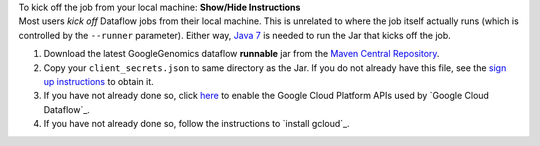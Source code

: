 .. container:: toggle

    .. container:: header

        To kick off the job from your local machine: **Show/Hide Instructions**

    .. container:: content

      Most users *kick off* Dataflow jobs from their local machine.  This is unrelated to where the job itself actually runs (which is controlled by the ``--runner`` parameter).  Either way, `Java 7 <http://www.oracle.com/technetwork/java/javase/downloads/jre7-downloads-1880261.html>`_ is needed to run the Jar that kicks off the job.

      (1) Download the latest GoogleGenomics dataflow **runnable** jar from the `Maven Central Repository <https://search.maven.org/#search%7Cgav%7C1%7Cg%3A%22com.google.cloud.genomics%22%20AND%20a%3A%22google-genomics-dataflow%22>`_.

      (2) Copy your ``client_secrets.json`` to same directory as the Jar.  If you do not already have this file, see the `sign up instructions <https://cloud.google.com/genomics/install-genomics-tools#authenticate>`_ to obtain it.

      (3) If you have not already done so, click `here <https://console.developers.google.com/flows/enableapi?apiid=dataflow,compute_component,logging,storage_component,storage_api,bigquery,pubsub,datastore&_ga=1.38537760.2067798380.1406160784>`_ to enable the Google Cloud Platform APIs used by `Google Cloud Dataflow`_.

      (4) If you have not already done so, follow the instructions to `install gcloud`_.
